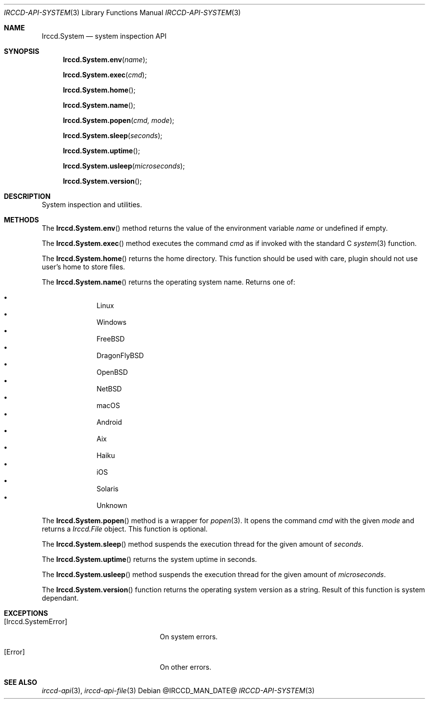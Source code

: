.\"
.\" Copyright (c) 2013-2022 David Demelier <markand@malikania.fr>
.\"
.\" Permission to use, copy, modify, and/or distribute this software for any
.\" purpose with or without fee is hereby granted, provided that the above
.\" copyright notice and this permission notice appear in all copies.
.\"
.\" THE SOFTWARE IS PROVIDED "AS IS" AND THE AUTHOR DISCLAIMS ALL WARRANTIES
.\" WITH REGARD TO THIS SOFTWARE INCLUDING ALL IMPLIED WARRANTIES OF
.\" MERCHANTABILITY AND FITNESS. IN NO EVENT SHALL THE AUTHOR BE LIABLE FOR
.\" ANY SPECIAL, DIRECT, INDIRECT, OR CONSEQUENTIAL DAMAGES OR ANY DAMAGES
.\" WHATSOEVER RESULTING FROM LOSS OF USE, DATA OR PROFITS, WHETHER IN AN
.\" ACTION OF CONTRACT, NEGLIGENCE OR OTHER TORTIOUS ACTION, ARISING OUT OF
.\" OR IN CONNECTION WITH THE USE OR PERFORMANCE OF THIS SOFTWARE.
.\"
.Dd @IRCCD_MAN_DATE@
.Dt IRCCD-API-SYSTEM 3
.Os
.\" NAME
.Sh NAME
.Nm Irccd.System
.Nd system inspection API
.\" SYNOPSIS
.Sh SYNOPSIS
.Fn Irccd.System.env "name"
.Fn Irccd.System.exec "cmd"
.Fn Irccd.System.home
.Fn Irccd.System.name
.Fn Irccd.System.popen "cmd, mode"
.Fn Irccd.System.sleep "seconds"
.Fn Irccd.System.uptime
.Fn Irccd.System.usleep "microseconds"
.Fn Irccd.System.version
.\" DESCRIPTION
.Sh DESCRIPTION
System inspection and utilities.
.\" METHODS
.Sh METHODS
.\" Irccd.System.env
The
.Fn Irccd.System.env
method returns the value of the environment variable
.Fa name
or undefined if empty.
.Pp
.\" Irccd.System.exec
The
.Fn Irccd.System.exec
method executes the command
.Fa cmd
as if invoked with the standard C
.Xr system 3
function.
.Pp
.\" Irccd.System.home
The
.Fn Irccd.System.home
returns the home directory. This function should be used with care, plugin
should not use user's home to store files.
.Pp
.\" Irccd.System.name
The
.Fn Irccd.System.name
returns the operating system name. Returns one of:
.Pp
.Bl -bullet -compact -offset Ds
.It
Linux
.It
Windows
.It
FreeBSD
.It
DragonFlyBSD
.It
OpenBSD
.It
NetBSD
.It
macOS
.It
Android
.It
Aix
.It
Haiku
.It
iOS
.It
Solaris
.It
Unknown
.El
.Pp
.\" Irccd.System.popen
The
.Fn Irccd.System.popen
method is a wrapper for
.Xr popen 3 .
It opens the command
.Fa cmd
with the given
.Fa mode
and returns a
.Vt Irccd.File
object. This function is optional.
.Pp
.\" Irccd.System.sleep
The
.Fn Irccd.System.sleep
method suspends the execution thread for the given amount of
.Fa seconds .
.Pp
.\" Irccd.System.uptime
The
.Fn Irccd.System.uptime
returns the system uptime in seconds.
.Pp
.\" Irccd.System.usleep
The
.Fn Irccd.System.usleep
method suspends the execution thread for the given amount of
.Fa microseconds .
.Pp
.\" Irccd.System.version
The
.Fn Irccd.System.version
function returns the operating system version as a string. Result of this
function is system dependant.
.\" EXCEPTIONS
.Sh EXCEPTIONS
.Bl -tag -width 20n
.It Bq Er Irccd.SystemError
On system errors.
.It Bq Er Error
On other errors.
.El
.\" SEE ALSO
.Sh SEE ALSO
.Xr irccd-api 3 ,
.Xr irccd-api-file 3
